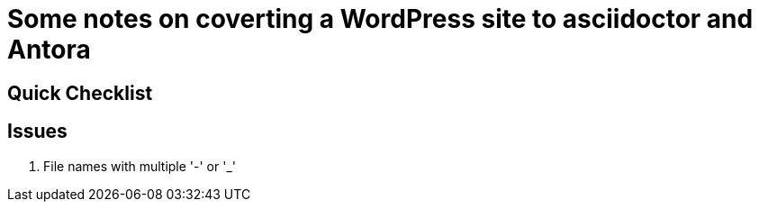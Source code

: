 = Some notes on coverting a WordPress site to asciidoctor and Antora

== Quick Checklist


== Issues

. File names with multiple '-' or '_'
